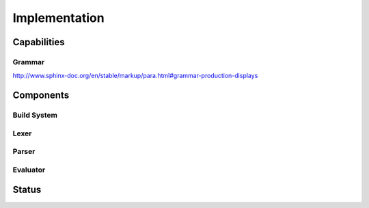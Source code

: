 Implementation
==============

Capabilities
------------

Grammar
^^^^^^^

http://www.sphinx-doc.org/en/stable/markup/para.html#grammar-production-displays

Components
----------

Build System
^^^^^^^^^^^^

Lexer
^^^^^

Parser
^^^^^^

.. graphviz:: parser.dot

Evaluator
^^^^^^^^^

Status
------
